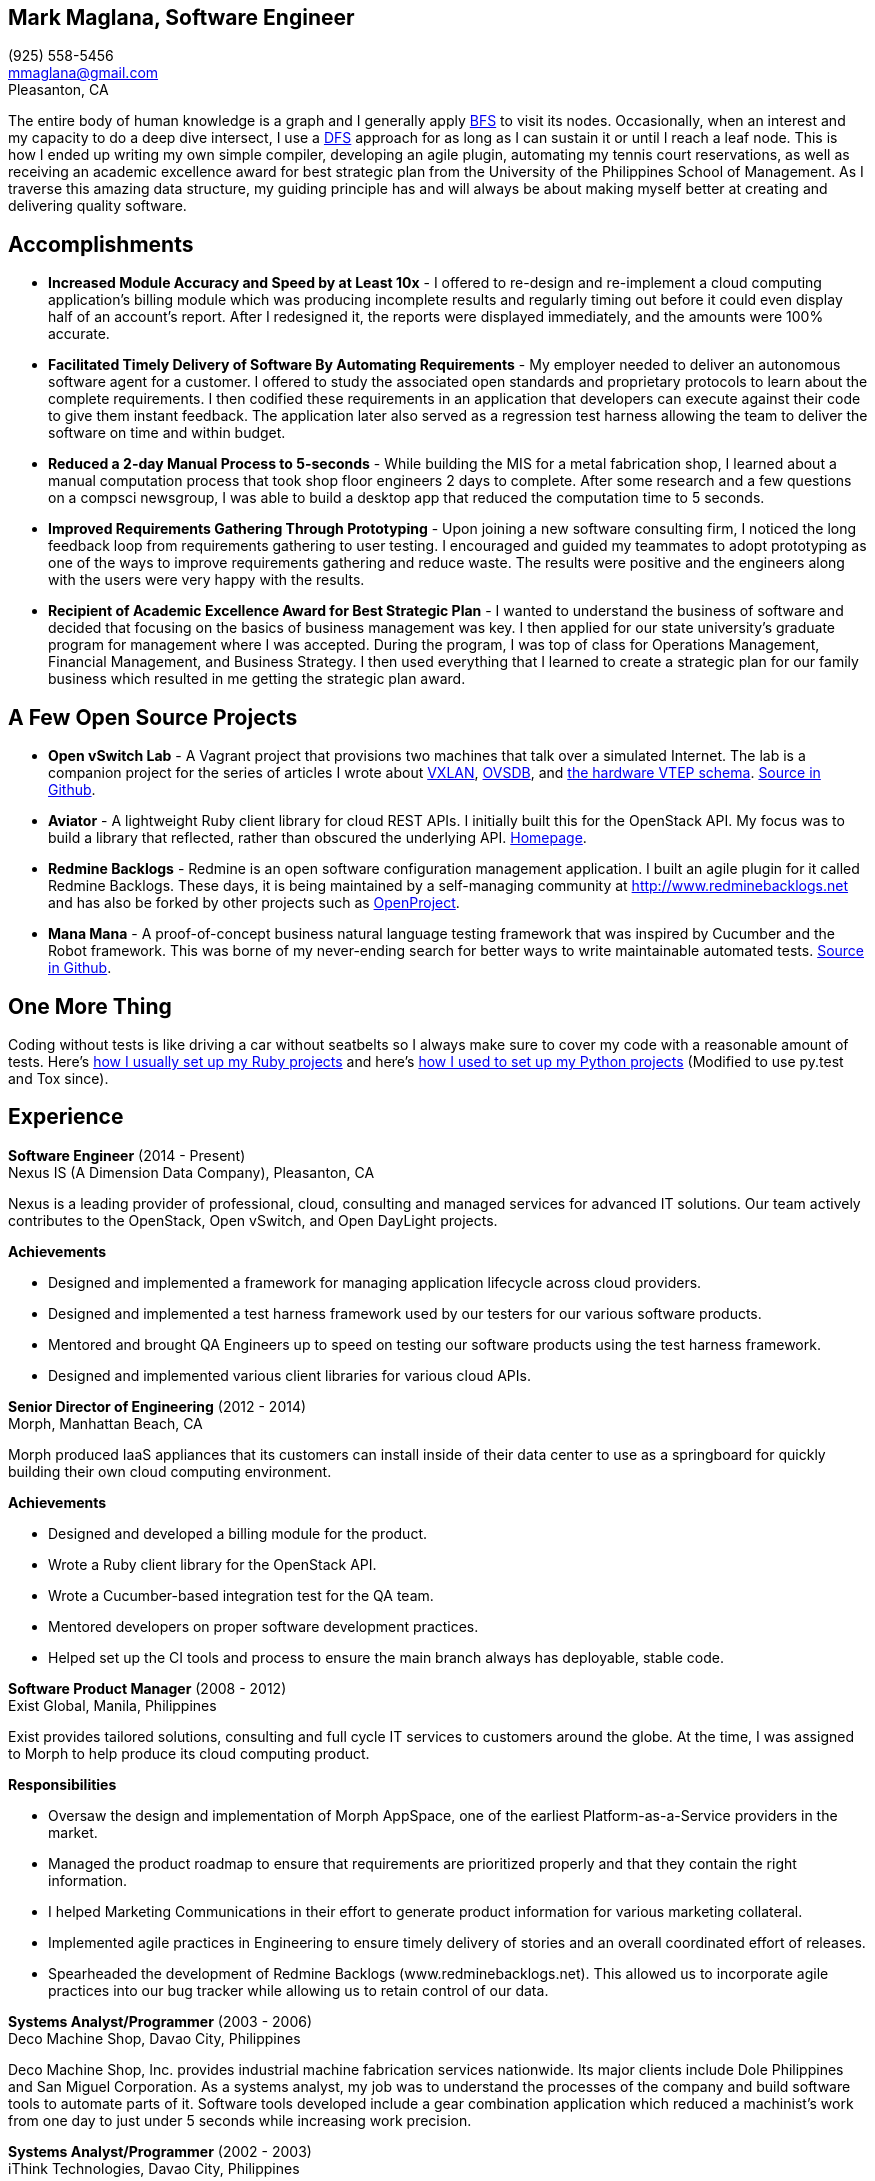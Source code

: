 == Mark Maglana, Software Engineer

[%hardbreaks]
(925) 558-5456
mmaglana@gmail.com
Pleasanton, CA

The entire body of human knowledge is a graph and I generally apply https://en.wikipedia.org/wiki/Breadth-first_search[BFS]
to visit its nodes. Occasionally, when an interest and my capacity to do
a deep dive intersect, I use a https://en.wikipedia.org/wiki/Depth-first_search[DFS]
approach for as long as I can sustain it or until I reach a leaf node.
This is how I ended up writing my own simple compiler, developing an agile
plugin, automating my tennis court reservations, as well as receiving
an academic excellence award for best strategic plan from the University
of the Philippines School of Management. As I traverse this amazing data
structure, my guiding principle has and will always be about making myself
better at creating and delivering quality software.

== Accomplishments

- *Increased Module Accuracy and Speed by at Least 10x* - I offered  to
re-design and re-implement a cloud computing application's billing module
which was producing incomplete results and regularly timing out before it
could even display half of an account's report. After I redesigned it, the
reports were displayed immediately, and the amounts were 100% accurate.

- *Facilitated Timely Delivery of Software By Automating Requirements* - My
employer needed to deliver an autonomous software agent for a customer. I
offered to study the associated open standards and proprietary protocols to
learn about the complete requirements. I then codified these requirements in
an application that developers can execute against their code to give them
instant feedback. The application later also served as a regression test
harness allowing the team to deliver the software on time and within budget.

- *Reduced a 2-day Manual Process to 5-seconds* - While building the MIS for
a metal fabrication shop, I learned about a manual computation process that
took shop floor engineers 2 days to complete. After some research and a few
questions on a compsci newsgroup, I was able to build a desktop app that reduced
the computation time to 5 seconds.

- *Improved Requirements Gathering Through Prototyping* - Upon joining a new
software consulting firm, I noticed the long feedback loop from requirements
gathering to user testing. I encouraged and guided my teammates to adopt
prototyping as one of the ways to improve requirements gathering and reduce
waste. The results were positive and the engineers along with the users were
very happy with the results.

- *Recipient of Academic Excellence Award for Best Strategic Plan* - I wanted
to understand the business of software and decided that focusing on the basics of
business management was key. I then applied for our state university's graduate
program for management where I was accepted. During the program, I was top of
class for Operations Management, Financial Management, and Business Strategy. I
then used everything that I learned to create a strategic plan for our family
business which resulted in me getting the strategic plan award.

== A Few Open Source Projects

- *Open vSwitch Lab* - A Vagrant project that provisions two machines that talk
over a simulated Internet. The lab is a companion project for the series of
articles I wrote about http://www.relaxdiego.com/2014/09/ovs-lab.html[VXLAN], http://www.relaxdiego.com/2014/09/ovsdb.html[OVSDB], and http://www.relaxdiego.com/2014/09/hardware_vtep.html[the hardware VTEP schema]. link:https://github.com/relaxdiego/ovs-lab[Source in Github].

- *Aviator* - A lightweight Ruby client library for cloud REST APIs. I initially
built this for the OpenStack API. My focus was to build a library that reflected,
rather than obscured the underlying API. link:http://aviator.github.io/www/[Homepage].

- *Redmine Backlogs* - Redmine is an open software configuration management
application. I built an agile plugin for it called Redmine Backlogs. These days,
it is being maintained by a self-managing community at http://www.redminebacklogs.net
and has also be forked by other projects such as https://www.openproject.org/features/agile-scrum/[OpenProject].

- *Mana Mana* - A proof-of-concept business natural language testing framework
that was inspired by Cucumber and the Robot framework. This was borne of my
never-ending search for better ways to write maintainable automated tests. link:https://github.com/ManaManaFramework/manamana[Source in Github].


== One More Thing

Coding without tests is like driving a car without seatbelts so I always make
sure to cover my code with a reasonable amount of tests. Here's http://www.relaxdiego.com/2013/06/my-dev-setup.html[how I usually set up my Ruby projects]
and here's http://www.relaxdiego.com/2014/03/my-dev-setup-python-edition.html[how I used to set up my Python projects] (Modified to use py.test and Tox since).

== Experience

*Software Engineer* (2014 - Present) +
Nexus IS (A Dimension Data Company), Pleasanton, CA

Nexus is a leading provider of professional, cloud, consulting and managed
services for advanced IT solutions. Our team actively contributes to the
OpenStack, Open vSwitch, and Open DayLight projects.

.*Achievements*

- Designed and implemented a framework for managing application lifecycle
across cloud providers.

- Designed and implemented a test harness framework used by our testers for
our various software products.

- Mentored and brought QA Engineers up to speed on testing our software
products using the test harness framework.

- Designed and implemented various client libraries for various cloud APIs.


*Senior Director of Engineering* (2012 - 2014) +
Morph, Manhattan Beach, CA

Morph produced IaaS appliances that its customers can install inside of their data center to use as a springboard for quickly building their own cloud computing environment.

.*Achievements*

- Designed and developed a billing module for the product.

- Wrote a Ruby client library for the OpenStack API.

- Wrote a Cucumber-based integration test for the QA team.

- Mentored developers on proper software development practices.

- Helped set up the CI tools and process to ensure the main branch always
has deployable, stable code.


*Software Product Manager* (2008 - 2012) +
Exist Global, Manila, Philippines

Exist provides tailored solutions, consulting and full cycle IT services to
customers around the globe. At the time, I was assigned to Morph to help
produce its cloud computing product.

.*Responsibilities*

- Oversaw the design and implementation of Morph AppSpace, one of the earliest
Platform-as-a-Service providers in the market.

- Managed the product roadmap to ensure that requirements are prioritized
properly and that they contain the right information.

- I helped Marketing Communications in their effort to generate product
information for various marketing collateral.

- Implemented agile practices in Engineering to ensure timely delivery of
stories and an overall coordinated effort of releases.

- Spearheaded the development of Redmine Backlogs (www.redminebacklogs.net).
This allowed us to incorporate agile practices into our bug tracker while
allowing us to retain control of our data.


*Systems Analyst/Programmer* (2003 - 2006) +
Deco Machine Shop, Davao City, Philippines

Deco Machine Shop, Inc. provides industrial machine fabrication services
nationwide. Its major clients include Dole Philippines and San Miguel
Corporation. As a systems analyst, my job was to understand the processes
of the company and build software tools to automate parts of it. Software
tools developed include a gear combination application which reduced a
machinist’s work from one day to just under 5 seconds while increasing
work precision.


*Systems Analyst/Programmer* (2002 - 2003) +
iThink Technologies, Davao City, Philippines

iThink provides business software and training solutions for major companies
nationwide. Major clients include the Bangko Sentral ng Pilipinas, Meralco,
and Davao Light and Power Company. I was involved as a systems analyst/programmer
for the development of purchasing systems, HR systems, and other enterprise
applications for iThink’s major customers. I also spearheaded the use of the
Unified Modeling Language within the company and also provided some in-house
training for a number of then upcoming technologies and development platforms.


*Web Developer* (2001 - 2002) +
Smartweb Philippines, Cebu City, Philippines

Smartweb was a US-based company with its production facility based in Cebu.
It was involved in developing websites for small to medium sized businesses
in the USA. I was a team leader in this organization. Apart from this, I also
developed Smartweb’s employee time tracking and billing system, which later
helped speed up the invoicing and employee time tracking for the company.


*Student Volunteer - Web Developer* (1997 - 2000) +
University of San Carlos, Cebu City, Philippines

While attending college I was also a volunteer of the University of San Carlos
Web Development Team which was tasked to build and maintain the university’s
website. I was involved in the implementation in both the client side and the
server side of the website and was later promoted to team leader. The team was,
by then, composed of 10 student volunteers.



== Education

*Master of Management, Technology, Innovation, and Commercialization* 2007 +
The Australian National University

*Master of Management* 2006 +
University of the Philippines

*BS Computer Engineering* 2000 +
University of San Carlos


== Misc.

This resume is available online at http://www.relaxdiego.com/resume. Its
source code may be found at https://github.com/relaxdiego/relaxdiego.github.com/blob/master/resume/resume.adoc.
The latest PDF is always at http://www.relaxdiego.com/resume.pdf
